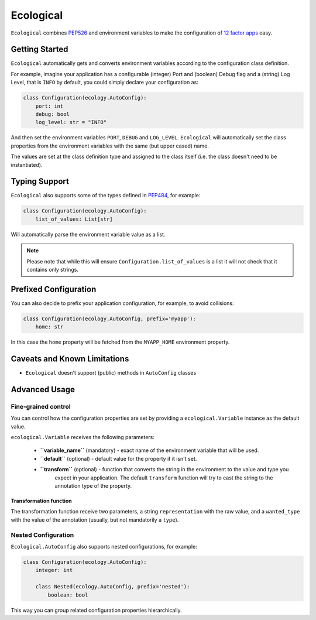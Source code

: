 ==========
Ecological
==========

``Ecological`` combines PEP526_ and environment variables to make the configuration of
`12 factor apps <https://12factor.net/config>`_ easy.

Getting Started
===============
``Ecological`` automatically gets and converts environment variables according to the configuration class definition.

For example, imagine your application has a configurable (integer) Port and (boolean) Debug flag and a (string) Log
Level, that is ``INFO`` by default, you could simply declare your configuration as:

.. code-block:: python

    class Configuration(ecology.AutoConfig):
        port: int
        debug: bool
        log_level: str = "INFO"

And then set the environment variables ``PORT``, ``DEBUG`` and ``LOG_LEVEL``. ``Ecological`` will automatically set the
class properties from the environment variables with the same (but upper cased) name.

The values are set at the class definition type and assigned to the class itself (i.e. the class doesn't need to be
instantiated).

Typing Support
==============
``Ecological`` also supports some of the types defined in PEP484_, for example:

.. code-block:: python


    class Configuration(ecology.AutoConfig):
        list_of_values: List[str]

Will automatically parse the environment variable value as a list.

.. note:: Please note that while this will ensure ``Configuration.list_of_values`` is a list it will not check that it
          contains only strings.

Prefixed Configuration
======================
You can also decide to prefix your application configuration, for example, to avoid collisions:

.. code-block:: python

    class Configuration(ecology.AutoConfig, prefix='myapp'):
        home: str


In this case the ``home`` property will be fetched from the ``MYAPP_HOME`` environment property.


Caveats and Known Limitations
=============================

- ``Ecological`` doesn't support (public) methods in ``AutoConfig`` classes


Advanced Usage
==============

Fine-grained control
--------------------
You can control how the configuration properties are set by providing a ``ecological.Variable`` instance as the default
value.

``ecological.Variable`` receives the following parameters:

    - **``variable_name``** (mandatory) - exact name of the environment variable that will be used.
    - **``default``** (optional) - default value for the property if it isn't set.
    - **``transform``** (optional) - function that converts the string in the environment to the value and type you
                                     expect in your application. The default ``transform`` function will try to cast the
                                     string to the annotation type of the property.

Transformation function
.......................

The transformation function receive two parameters, a string ``representation`` with the raw value, and a
``wanted_type`` with the value of the annotation (usually, but not mandatorily a ``type``).

Nested Configuration
--------------------
``Ecological.AutoConfig`` also supports nested configurations, for example:


.. code-block:: python


    class Configuration(ecology.AutoConfig):
        integer: int

        class Nested(ecology.AutoConfig, prefix='nested'):
            boolean: bool

This way you can group related configuration properties hierarchically.

.. _PEP484: https://www.python.org/dev/peps/pep-0484/
.. _PEP526: https://www.python.org/dev/peps/pep-0526/


